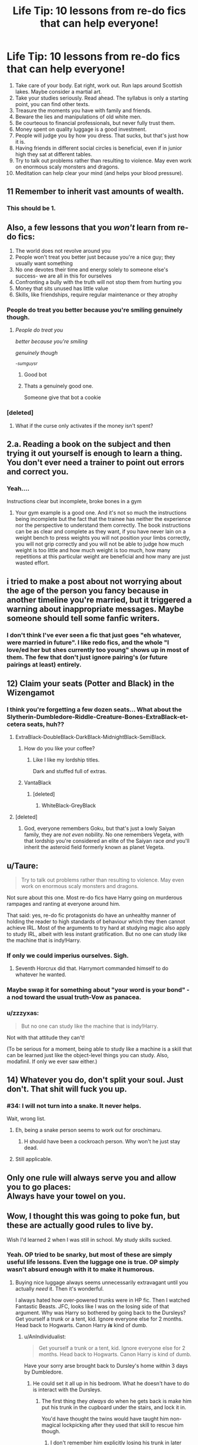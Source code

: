 #+TITLE: Life Tip: 10 lessons from re-do fics that can help everyone!

* Life Tip: 10 lessons from re-do fics that can help everyone!
:PROPERTIES:
:Author: mikkelibob
:Score: 300
:DateUnix: 1511877554.0
:DateShort: 2017-Nov-28
:END:
1.  Take care of your body. Eat right, work out. Run laps around Scottish lakes. Maybe consider a martial art.
2.  Take your studies seriously. Read ahead. The syllabus is only a starting point, you can find other texts.
3.  Treasure the moments you have with family and friends.
4.  Beware the lies and manipulations of old white men.
5.  Be courteous to financial professionals, but never fully trust them.
6.  Money spent on quality luggage is a good investment.\\
7.  People will judge you by how you dress. That sucks, but that's just how it is.
8.  Having friends in different social circles is beneficial, even if in junior high they sat at different tables.
9.  Try to talk out problems rather than resulting to violence. May even work on enormous scaly monsters and dragons.
10. Meditation can help clear your mind (and helps your blood pressure).


** 11 Remember to inherit vast amounts of wealth.
:PROPERTIES:
:Author: Woild
:Score: 204
:DateUnix: 1511880853.0
:DateShort: 2017-Nov-28
:END:

*** This should be 1.
:PROPERTIES:
:Author: Sciny
:Score: 33
:DateUnix: 1511887411.0
:DateShort: 2017-Nov-28
:END:


** Also, a few lessons that you /won't/ learn from re-do fics:

1. The world does not revolve around you
2. People won't treat you better just because you're a nice guy; they usually want something
3. No one devotes their time and energy solely to someone else's success- we are all in this for ourselves
4. Confronting a bully with the truth will not stop them from hurting you
5. Money that sits unused has little value
6. Skills, like friendships, require regular maintenance or they atrophy
:PROPERTIES:
:Author: wordhammer
:Score: 92
:DateUnix: 1511889190.0
:DateShort: 2017-Nov-28
:END:

*** People do treat you better because you're smiling genuinely though.
:PROPERTIES:
:Author: sumguysr
:Score: 17
:DateUnix: 1512013420.0
:DateShort: 2017-Nov-30
:END:

****   /People do treat you/

  /better because you're smiling/

  /genuinely though/

                                                 /^{-sumguysr}/
:PROPERTIES:
:Author: haiku-bot1
:Score: 23
:DateUnix: 1512013443.0
:DateShort: 2017-Nov-30
:END:

***** Good bot
:PROPERTIES:
:Author: obrown231
:Score: 9
:DateUnix: 1512094585.0
:DateShort: 2017-Dec-01
:END:


***** Thats a genuinely good one.

Someone give that bot a cookie
:PROPERTIES:
:Author: ts_asum
:Score: 4
:DateUnix: 1512456541.0
:DateShort: 2017-Dec-05
:END:


*** [deleted]
:PROPERTIES:
:Score: 1
:DateUnix: 1516860291.0
:DateShort: 2018-Jan-25
:END:

**** What if the curse only activates if the money isn't spent?
:PROPERTIES:
:Author: Jahoan
:Score: 1
:DateUnix: 1520702348.0
:DateShort: 2018-Mar-10
:END:


** 2.a. Reading a book on the subject and then trying it out yourself is enough to learn a thing. You don't ever need a trainer to point out errors and correct you.
:PROPERTIES:
:Author: Krististrasza
:Score: 61
:DateUnix: 1511882855.0
:DateShort: 2017-Nov-28
:END:

*** Yeah....

Instructions clear but incomplete, broke bones in a gym
:PROPERTIES:
:Author: ts_asum
:Score: 2
:DateUnix: 1512456601.0
:DateShort: 2017-Dec-05
:END:

**** Your gym example is a good one. And it's not so much the instructions being incomplete but the fact that the trainee has neither the experience nor the perspective to understand them correctly. The book instructions can be as clear and complete as they want, if you have never lain on a weight bench to press weights you will not position your limbs correctly, you will not grip correctly and you will not be able to judge how much weight is too little and how much weight is too much, how many repetitions at this particular weight are beneficial and how many are just wasted effort.
:PROPERTIES:
:Author: Krististrasza
:Score: 8
:DateUnix: 1512510096.0
:DateShort: 2017-Dec-06
:END:


** i tried to make a post about not worrying about the age of the person you fancy because in another timeline you're married, but it triggered a warning about inappropriate messages. Maybe someone should tell some fanfic writers.
:PROPERTIES:
:Author: Herenes
:Score: 39
:DateUnix: 1511896537.0
:DateShort: 2017-Nov-28
:END:

*** I don't think I've ever seen a fic that just goes "eh whatever, were married in future". I like redo fics, and the whole "I love/ed her but shes currently too young" shows up in most of them. The few that don't just ignore pairing's (or future pairings at least) entirely.
:PROPERTIES:
:Author: Daimonin_123
:Score: 10
:DateUnix: 1511935021.0
:DateShort: 2017-Nov-29
:END:


** 12) Claim your seats (Potter and Black) in the Wizengamot
:PROPERTIES:
:Author: InquisitorCOC
:Score: 99
:DateUnix: 1511881594.0
:DateShort: 2017-Nov-28
:END:

*** I think you're forgetting a few dozen seats... What about the Slytherin-Dumbledore-Riddle-Creature-Bones-ExtraBlack-et-cetera seats, huh??
:PROPERTIES:
:Score: 55
:DateUnix: 1511882882.0
:DateShort: 2017-Nov-28
:END:

**** ExtraBlack-DoubleBlack-DarkBlack-MidnightBlack-SemiBlack.
:PROPERTIES:
:Author: LothartheDestroyer
:Score: 47
:DateUnix: 1511884002.0
:DateShort: 2017-Nov-28
:END:

***** How do you like your coffee?
:PROPERTIES:
:Author: CapriciousSeasponge
:Score: 21
:DateUnix: 1511888098.0
:DateShort: 2017-Nov-28
:END:

****** Like I like my lordship titles.

Dark and stuffed full of extras.
:PROPERTIES:
:Author: LothartheDestroyer
:Score: 55
:DateUnix: 1511888648.0
:DateShort: 2017-Nov-28
:END:


***** VantaBlack
:PROPERTIES:
:Author: Green0Photon
:Score: 13
:DateUnix: 1511909583.0
:DateShort: 2017-Nov-29
:END:

****** [deleted]
:PROPERTIES:
:Score: 2
:DateUnix: 1516860369.0
:DateShort: 2018-Jan-25
:END:

******* WhiteBlack-GreyBlack
:PROPERTIES:
:Author: Green0Photon
:Score: 2
:DateUnix: 1516861454.0
:DateShort: 2018-Jan-25
:END:


**** [deleted]
:PROPERTIES:
:Score: 27
:DateUnix: 1511884967.0
:DateShort: 2017-Nov-28
:END:

***** God, everyone remembers Goku, but that's just a lowly Saiyan family, they are /not even/ nobility. No one remembers Vegeta, with that lordship you're considered an elite of the Saiyan race /and/ you'll inherit the asteroid field formerly known as planet Vegeta.
:PROPERTIES:
:Author: Frystix
:Score: 22
:DateUnix: 1511920482.0
:DateShort: 2017-Nov-29
:END:


** u/Taure:
#+begin_quote
  Try to talk out problems rather than resulting to violence. May even work on enormous scaly monsters and dragons.
#+end_quote

Not sure about this one. Most re-do fics have Harry going on murderous rampages and ranting at everyone around him.

That said: yes, re-do fic protagonists do have an unhealthy manner of holding the reader to high standards of behaviour which they then cannot achieve IRL. Most of the arguments to try hard at studying magic also apply to study IRL, albeit with less instant gratification. But no one can study like the machine that is indy!Harry.
:PROPERTIES:
:Author: Taure
:Score: 32
:DateUnix: 1511895252.0
:DateShort: 2017-Nov-28
:END:

*** If only we could imperius ourselves. Sigh.
:PROPERTIES:
:Author: Green0Photon
:Score: 14
:DateUnix: 1511909755.0
:DateShort: 2017-Nov-29
:END:

**** Seventh Horcrux did that. Harrymort commanded himself to do whatever he wanted.
:PROPERTIES:
:Author: Jahoan
:Score: 2
:DateUnix: 1520702489.0
:DateShort: 2018-Mar-10
:END:


*** Maybe swap it for something about "your word is your bond" - a nod toward the usual truth-Vow as panacea.
:PROPERTIES:
:Author: mikkelibob
:Score: 12
:DateUnix: 1511895568.0
:DateShort: 2017-Nov-28
:END:


*** u/zzzyxas:
#+begin_quote
  But no one can study like the machine that is indy!Harry.
#+end_quote

Not with that attitude they can't!

(To be serious for a moment, being able to study like a machine is a skill that can be learned just like the object-level things you can study. Also, modafinil. If only we ever saw either.)
:PROPERTIES:
:Author: zzzyxas
:Score: 4
:DateUnix: 1511962399.0
:DateShort: 2017-Nov-29
:END:


** 14) Whatever you do, don't split your soul. Just don't. That shit will fuck you up.
:PROPERTIES:
:Author: 777MAR777
:Score: 23
:DateUnix: 1511894533.0
:DateShort: 2017-Nov-28
:END:

*** #34: I will not turn into a snake. It never helps.

Wait, wrong list.
:PROPERTIES:
:Author: Astramancer_
:Score: 21
:DateUnix: 1511897251.0
:DateShort: 2017-Nov-28
:END:

**** Eh, being a snake person seems to work out for orochimaru.
:PROPERTIES:
:Author: NeutralDjinn
:Score: 11
:DateUnix: 1511905810.0
:DateShort: 2017-Nov-29
:END:

***** H should have been a cockroach person. Why won't he just stay dead.
:PROPERTIES:
:Author: Neutronium95
:Score: 7
:DateUnix: 1511906124.0
:DateShort: 2017-Nov-29
:END:


**** Still applicable.
:PROPERTIES:
:Author: Jahoan
:Score: 1
:DateUnix: 1520702506.0
:DateShort: 2018-Mar-10
:END:


** Only one rule will always serve you and allow you to go places:\\
Always have your towel on you.
:PROPERTIES:
:Author: AnIndividualist
:Score: 17
:DateUnix: 1511898708.0
:DateShort: 2017-Nov-28
:END:


** Wow, I thought this was going to poke fun, but these are actually good rules to live by.

Wish I'd learned 2 when I was still in school. My study skills sucked.
:PROPERTIES:
:Author: t1mepiece
:Score: 17
:DateUnix: 1511911613.0
:DateShort: 2017-Nov-29
:END:

*** Yeah. OP tried to be snarky, but most of these are simply useful life lessons. Even the luggage one is true. OP simply wasn't absurd enough with it to make it humorous.
:PROPERTIES:
:Author: lord_geryon
:Score: 7
:DateUnix: 1511915242.0
:DateShort: 2017-Nov-29
:END:

**** Buying nice luggage always seems unnecessarily extravagant until you actually /need/ it. Then it's wonderful.

I always hated how over-powered trunks were in HP fic. Then I watched Fantastic Beasts. JFC, looks like I was on the losing side of that argument. Why was Harry so bothered by going back to the Dursleys? Get yourself a trunk or a tent, kid. Ignore everyone else for 2 months. Head back to Hogwarts. Canon Harry */is/* kind of dumb.
:PROPERTIES:
:Author: Zaidswith
:Score: 18
:DateUnix: 1511920131.0
:DateShort: 2017-Nov-29
:END:

***** u/AnIndividualist:
#+begin_quote
  Get yourself a trunk or a tent, kid. Ignore everyone else for 2 months. Head back to Hogwarts. Canon Harry is kind of dumb.
#+end_quote

Have your sorry arse brought back to Dursley's home within 3 days by Dumbledore.
:PROPERTIES:
:Author: AnIndividualist
:Score: 4
:DateUnix: 1511957158.0
:DateShort: 2017-Nov-29
:END:

****** He could set it all up in his bedroom. What he doesn't have to do is interact with the Dursleys.
:PROPERTIES:
:Author: Zaidswith
:Score: 10
:DateUnix: 1511964687.0
:DateShort: 2017-Nov-29
:END:

******* The first thing they /always/ do when he gets back is make him put his trunk in the cupboard under the stairs, and lock it in.

You'd have thought the twins would have taught him non-magical lockpicking after they used that skill to rescue him though.
:PROPERTIES:
:Author: SMTRodent
:Score: 8
:DateUnix: 1512137309.0
:DateShort: 2017-Dec-01
:END:

******** I don't remember him explicitly losing his trunk in later years. Only after first, and maybe second. Did he have to grab it from under the stairs when he ran off for Diagon? I could be wrong; It's been ages.
:PROPERTIES:
:Author: Zaidswith
:Score: 1
:DateUnix: 1512159548.0
:DateShort: 2017-Dec-01
:END:


**** /shrug fwiw I /was/ trying to make them useful advice in a cliche buzzfeed listicle format. (it was funny in my own head)
:PROPERTIES:
:Author: mikkelibob
:Score: 8
:DateUnix: 1511921195.0
:DateShort: 2017-Nov-29
:END:


** Amusingly good advice. I wish I had ran more laps around Scottish lakes.
:PROPERTIES:
:Author: Zaidswith
:Score: 11
:DateUnix: 1511920186.0
:DateShort: 2017-Nov-29
:END:

*** Don't forget it will help your core strength!
:PROPERTIES:
:Author: mikkelibob
:Score: 11
:DateUnix: 1511922734.0
:DateShort: 2017-Nov-29
:END:


*** I think that's on my bucket list now.
:PROPERTIES:
:Author: -shrug-
:Score: 1
:DateUnix: 1511949289.0
:DateShort: 2017-Nov-29
:END:


** We need a fic with every single one of those points but none of them the way they tend to be done (e.g. with Harry meditating, weird meditation positions and incense and all, with it making him all calm and zen, but with it doing nothing at all for occlumency).
:PROPERTIES:
:Author: Kazeto
:Score: 12
:DateUnix: 1511893825.0
:DateShort: 2017-Nov-28
:END:


** Well, I for one always ask for a heritage test before opening an account with a new bank or credit union, or when applying for a car loan or mortgage.
:PROPERTIES:
:Author: Mrs_Black_21
:Score: 3
:DateUnix: 1512008865.0
:DateShort: 2017-Nov-30
:END:


** 15) Always try to free your Godfathers or possible uncles from prison.
:PROPERTIES:
:Author: thegreennapalm
:Score: 5
:DateUnix: 1512020440.0
:DateShort: 2017-Nov-30
:END:


** These are good points and now I feel I am failing at this one attempt I have at life.

On the other hand, there's no indication anywhere that I will come by great magical power if I do these.
:PROPERTIES:
:Author: SMTRodent
:Score: 2
:DateUnix: 1512137404.0
:DateShort: 2017-Dec-01
:END:


** I'm still not sure if you're sarcastic or not.
:PROPERTIES:
:Author: Shady-Trees
:Score: 1
:DateUnix: 1511951108.0
:DateShort: 2017-Nov-29
:END:
